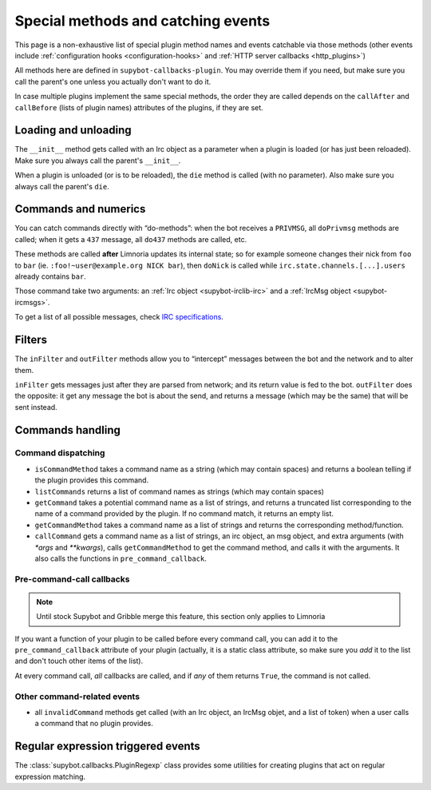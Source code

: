 .. _events:

***********************************
Special methods and catching events
***********************************

This page is a non-exhaustive list of special plugin method names and
events catchable via those methods (other events include
:ref:`configuration hooks <configuration-hooks>` and
:ref:`HTTP server callbacks <http_plugins>`)

All methods here are defined in ``supybot-callbacks-plugin``. You may
override them if you need, but make sure you call the parent's one
unless you actually don't want to do it.

In case multiple plugins implement the same special methods, the order
they are called depends on the ``callAfter`` and ``callBefore``
(lists of plugin names) attributes of the plugins, if they are set.

Loading and unloading
=====================

The ``__init__`` method gets called with an Irc object as a parameter
when a plugin is loaded (or has just been reloaded).
Make sure you always call the parent's ``__init__``.

When a plugin is unloaded (or is to be reloaded), the ``die``
method is called (with no parameter).
Also make sure you always call the parent's ``die``.

.. _do-method-handlers:

Commands and numerics
=====================

You can catch commands directly with “do-methods”: when the bot receives a
``PRIVMSG``, all ``doPrivmsg`` methods are called; when it gets a ``437``
message, all ``do437`` methods are called, etc.

These methods are called **after** Limnoria updates its internal state;
so for example someone changes their nick from ``foo`` to ``bar`` (ie.
``:foo!~user@example.org NICK bar``), then ``doNick`` is called while
``irc.state.channels.[...].users`` already contains ``bar``.

Those command take two arguments: an :ref:`Irc object <supybot-irclib-irc>`
and a :ref:`IrcMsg object <supybot-ircmsgs>`.

To get a list of all possible messages, check `IRC specifications
<https://modern.ircdocs.horse/>`__.

Filters
=======

The ``inFilter`` and ``outFilter`` methods allow you to “intercept”
messages between the bot and the network and to alter them.

``inFilter`` gets messages just after they are parsed from network;
and its return value is fed to the bot.
``outFilter`` does the opposite: it get any message the bot is about
the send, and returns a message (which may be the same) that will
be sent instead.


.. _commands_handling:

Commands handling
=================

Command dispatching
-------------------

* ``isCommandMethod`` takes a command name as a string (which may contain
  spaces) and returns a boolean telling if the plugin provides this command.
* ``listCommands`` returns a list of command names as strings (which may
  contain spaces)
* ``getCommand`` takes a potential command name as a list of strings, and
  returns a truncated list corresponding to the name of a command provided
  by the plugin. If no command match, it returns an empty list.
* ``getCommandMethod`` takes a command name as a list of strings and
  returns the corresponding method/function.
* ``callCommand`` gets a command name as a list of strings, an irc object,
  an msg object, and extra arguments (with `*args` and `**kwargs`),
  calls ``getCommandMethod`` to get the command method, and calls it
  with the arguments.
  It also calls the functions in ``pre_command_callback``.

Pre-command-call callbacks
--------------------------

.. note::
    Until stock Supybot and Gribble merge this feature, this section
    only applies to Limnoria

If you want a function of your plugin to be called before every command call,
you can add it to the ``pre_command_callback`` attribute of your plugin
(actually, it is a static class attribute, so make sure you *add* it to the
list and don't touch other items of the list).

At every command call, *all* callbacks are called, and if *any* of them
returns ``True``, the command is not called.

Other command-related events
----------------------------

* all ``invalidCommand`` methods get called (with an Irc object, an IrcMsg
  objet, and a list of token) when a user calls a command that no plugin
  provides.


Regular expression triggered events
===================================

The :class:`supybot.callbacks.PluginRegexp` class provides some utilities
for creating plugins that act on regular expression matching.
